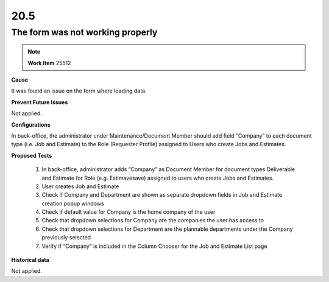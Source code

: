 20.5
====

The form was not working properly
+++++++++++++++++++++++++++++++++

.. note::
        **Work Item** 25512

**Cause**

It was found an issue on the form where loading data.

**Prevent Future Issues**

Not applied.

**Configurations**

In back-office, the administrator under Maintenance/Document Member 
should add field “Company” to each document type (i.e. Job and Estimate) 
to the Role (Requester Profile) assigned to Users who create Jobs and Estimates.

**Proposed Tests**

    1. In back-office, administrator adds “Company” as Document Member for document types Deliverable and Estimate for Role (e.g. Estimavesave) assigned to users who create Jobs and Estimates.
    2. User creates Job and Estimate
    3. Check if Company and Department are shown as separate dropdown fields in Job and Estimate creation popup windows
    4. Check if default value for Company is the home company of the user
    5. Check that dropdown selections for Company are the companies the user has access to
    6. Check that dropdown selections for Department are the plannable departments under the Company previously selected
    7. Verify if “Company” is included in the Column Chooser for the Job and Estimate List page

**Historical data**

Not applied.